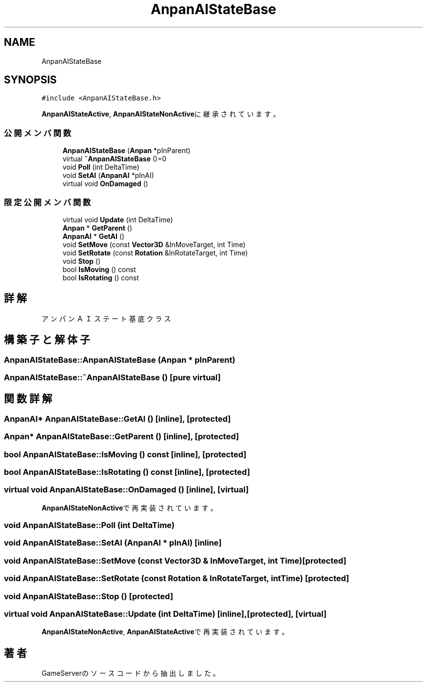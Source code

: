 .TH "AnpanAIStateBase" 3 "2018年12月21日(金)" "GameServer" \" -*- nroff -*-
.ad l
.nh
.SH NAME
AnpanAIStateBase
.SH SYNOPSIS
.br
.PP
.PP
\fC#include <AnpanAIStateBase\&.h>\fP
.PP
\fBAnpanAIStateActive\fP, \fBAnpanAIStateNonActive\fPに継承されています。
.SS "公開メンバ関数"

.in +1c
.ti -1c
.RI "\fBAnpanAIStateBase\fP (\fBAnpan\fP *pInParent)"
.br
.ti -1c
.RI "virtual \fB~AnpanAIStateBase\fP ()=0"
.br
.ti -1c
.RI "void \fBPoll\fP (int DeltaTime)"
.br
.ti -1c
.RI "void \fBSetAI\fP (\fBAnpanAI\fP *pInAI)"
.br
.ti -1c
.RI "virtual void \fBOnDamaged\fP ()"
.br
.in -1c
.SS "限定公開メンバ関数"

.in +1c
.ti -1c
.RI "virtual void \fBUpdate\fP (int DeltaTime)"
.br
.ti -1c
.RI "\fBAnpan\fP * \fBGetParent\fP ()"
.br
.ti -1c
.RI "\fBAnpanAI\fP * \fBGetAI\fP ()"
.br
.ti -1c
.RI "void \fBSetMove\fP (const \fBVector3D\fP &InMoveTarget, int Time)"
.br
.ti -1c
.RI "void \fBSetRotate\fP (const \fBRotation\fP &InRotateTarget, int Time)"
.br
.ti -1c
.RI "void \fBStop\fP ()"
.br
.ti -1c
.RI "bool \fBIsMoving\fP () const"
.br
.ti -1c
.RI "bool \fBIsRotating\fP () const"
.br
.in -1c
.SH "詳解"
.PP 
アンパンＡＩステート基底クラス 
.SH "構築子と解体子"
.PP 
.SS "AnpanAIStateBase::AnpanAIStateBase (\fBAnpan\fP * pInParent)"

.SS "AnpanAIStateBase::~AnpanAIStateBase ()\fC [pure virtual]\fP"

.SH "関数詳解"
.PP 
.SS "\fBAnpanAI\fP* AnpanAIStateBase::GetAI ()\fC [inline]\fP, \fC [protected]\fP"

.SS "\fBAnpan\fP* AnpanAIStateBase::GetParent ()\fC [inline]\fP, \fC [protected]\fP"

.SS "bool AnpanAIStateBase::IsMoving () const\fC [inline]\fP, \fC [protected]\fP"

.SS "bool AnpanAIStateBase::IsRotating () const\fC [inline]\fP, \fC [protected]\fP"

.SS "virtual void AnpanAIStateBase::OnDamaged ()\fC [inline]\fP, \fC [virtual]\fP"

.PP
\fBAnpanAIStateNonActive\fPで再実装されています。
.SS "void AnpanAIStateBase::Poll (int DeltaTime)"

.SS "void AnpanAIStateBase::SetAI (\fBAnpanAI\fP * pInAI)\fC [inline]\fP"

.SS "void AnpanAIStateBase::SetMove (const \fBVector3D\fP & InMoveTarget, int Time)\fC [protected]\fP"

.SS "void AnpanAIStateBase::SetRotate (const \fBRotation\fP & InRotateTarget, int Time)\fC [protected]\fP"

.SS "void AnpanAIStateBase::Stop ()\fC [protected]\fP"

.SS "virtual void AnpanAIStateBase::Update (int DeltaTime)\fC [inline]\fP, \fC [protected]\fP, \fC [virtual]\fP"

.PP
\fBAnpanAIStateNonActive\fP, \fBAnpanAIStateActive\fPで再実装されています。

.SH "著者"
.PP 
 GameServerのソースコードから抽出しました。
